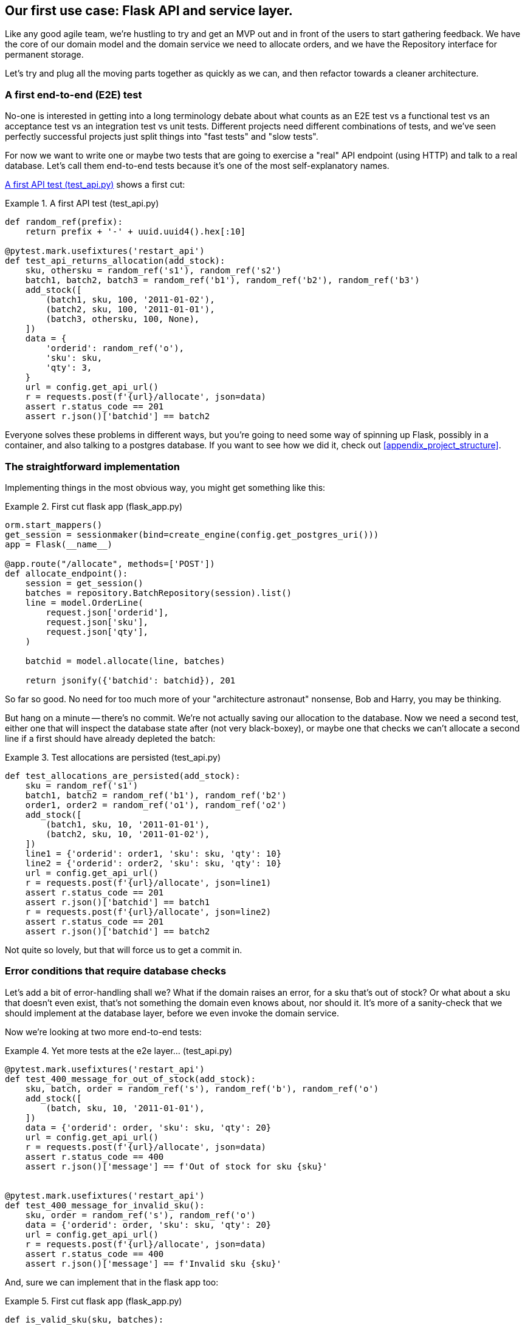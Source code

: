 [[chapter_03_flask_api_and_service_layer]]
== Our first use case:  Flask API and service layer.

Like any good agile team, we're hustling to try and get an MVP out and
in front of the users to start gathering feedback.  We have the core
of our domain model and the domain service we need to allocate orders,
and we have the Repository interface for permanent storage.

Let's try and plug all the moving parts together as quickly as we
can, and then refactor towards a cleaner architecture.


=== A first end-to-end (E2E) test

No-one is interested in getting into a long terminology debate about what
counts as an E2E test vs a functional test vs an acceptance test vs an
integration test vs unit tests.  Different projects need different combinations
of tests, and we've seen perfectly successful projects just split things into
"fast tests" and "slow tests".

For now we want to write one or maybe two tests that are going to exercise
a "real" API endpoint (using HTTP) and talk to a real database. Let's call
them end-to-end tests because it's one of the most self-explanatory names.

<<first_api_test>> shows a first cut:

[[first_api_test]]
.A first API test (test_api.py)
====
[source,python]
[role="non-head"]
----
def random_ref(prefix):
    return prefix + '-' + uuid.uuid4().hex[:10]

@pytest.mark.usefixtures('restart_api')
def test_api_returns_allocation(add_stock):
    sku, othersku = random_ref('s1'), random_ref('s2')
    batch1, batch2, batch3 = random_ref('b1'), random_ref('b2'), random_ref('b3')
    add_stock([
        (batch1, sku, 100, '2011-01-02'),
        (batch2, sku, 100, '2011-01-01'),
        (batch3, othersku, 100, None),
    ])
    data = {
        'orderid': random_ref('o'),
        'sku': sku,
        'qty': 3,
    }
    url = config.get_api_url()
    r = requests.post(f'{url}/allocate', json=data)
    assert r.status_code == 201
    assert r.json()['batchid'] == batch2
----
====

Everyone solves these problems in different ways, but you're going
to need some way of spinning up Flask, possibly in a container, and
also talking to a postgres database.  If you want to see how we did
it, check out <<appendix_project_structure>>.


=== The straightforward implementation

Implementing things in the most obvious way, you might get something like this:


[[first_cut_flask_app]]
.First cut flask app (flask_app.py)
====
[source,python]
[role="non-head"]
----
orm.start_mappers()
get_session = sessionmaker(bind=create_engine(config.get_postgres_uri()))
app = Flask(__name__)

@app.route("/allocate", methods=['POST'])
def allocate_endpoint():
    session = get_session()
    batches = repository.BatchRepository(session).list()
    line = model.OrderLine(
        request.json['orderid'],
        request.json['sku'],
        request.json['qty'],
    )

    batchid = model.allocate(line, batches)

    return jsonify({'batchid': batchid}), 201
----
====


So far so good.  No need for too much more of your "architecture astronaut"
nonsense, Bob and Harry, you may be thinking.

But hang on a minute -- there's no commit.  We're not actually saving our
allocation to the database. Now we need a second test, either one that will
inspect the database state after (not very black-boxey), or maybe one that
checks we can't allocate a second line if a first should have already depleted
the batch:

[[second_api_test]]
.Test allocations are persisted (test_api.py)
====
[source,python]
[role="non-head"]
----
def test_allocations_are_persisted(add_stock):
    sku = random_ref('s1')
    batch1, batch2 = random_ref('b1'), random_ref('b2')
    order1, order2 = random_ref('o1'), random_ref('o2')
    add_stock([
        (batch1, sku, 10, '2011-01-01'),
        (batch2, sku, 10, '2011-01-02'),
    ])
    line1 = {'orderid': order1, 'sku': sku, 'qty': 10}
    line2 = {'orderid': order2, 'sku': sku, 'qty': 10}
    url = config.get_api_url()
    r = requests.post(f'{url}/allocate', json=line1)
    assert r.status_code == 201
    assert r.json()['batchid'] == batch1
    r = requests.post(f'{url}/allocate', json=line2)
    assert r.status_code == 201
    assert r.json()['batchid'] == batch2
----
====

Not quite so lovely, but that will force us to get a commit in.



=== Error conditions that require database checks

Let's add a bit of error-handling shall we?  What if the domain raises an
error, for a sku that's out of stock?  Or what about a sku that doesn't even
exist, that's not something the domain even knows about, nor should it.  It's
more of a sanity-check that we should implement at the database layer, before
we even invoke the domain service.

Now we're looking at two more end-to-end tests:

[[test_error_cases]]
.Yet more tests at the e2e layer...  (test_api.py)
====
[source,python]
[role="non-head"]
----
@pytest.mark.usefixtures('restart_api')
def test_400_message_for_out_of_stock(add_stock):
    sku, batch, order = random_ref('s'), random_ref('b'), random_ref('o')
    add_stock([
        (batch, sku, 10, '2011-01-01'),
    ])
    data = {'orderid': order, 'sku': sku, 'qty': 20}
    url = config.get_api_url()
    r = requests.post(f'{url}/allocate', json=data)
    assert r.status_code == 400
    assert r.json()['message'] == f'Out of stock for sku {sku}'


@pytest.mark.usefixtures('restart_api')
def test_400_message_for_invalid_sku():
    sku, order = random_ref('s'), random_ref('o')
    data = {'orderid': order, 'sku': sku, 'qty': 20}
    url = config.get_api_url()
    r = requests.post(f'{url}/allocate', json=data)
    assert r.status_code == 400
    assert r.json()['message'] == f'Invalid sku {sku}'
----
====

And, sure we can implement that in the flask app too:

[[flask_error_handling]]
.First cut flask app (flask_app.py)
====
[source,python]
[role="non-head"]
----
def is_valid_sku(sku, batches):
    return sku in {b.sku for b in batches}

@app.route("/allocate", methods=['POST'])
def allocate_endpoint():
    session = get_session()
    batches = repository.BatchRepository(session).list()
    line = model.OrderLine(
        request.json['orderid'],
        request.json['sku'],
        request.json['qty'],
    )

    if not is_valid_sku(line.sku, batches):
        return jsonify({'message': f'Invalid sku {line.sku}'}), 400

    try:
        batchid = model.allocate(line, batches)
    except model.OutOfStock as e:
        return jsonify({'message': str(e)}), 400

    session.commit()
    return jsonify({'batchid': batchid}), 201
----
====

But our flask app is starting to look a bit unwieldy.  And our number of
E2E tests is starting to get out of control, and soon we'll end up with an
inverted test pyramid (or "ice cream cone model" as Bob likes to call it).


=== Introducing a service layer, and using FakeRepository to unit test it

If we look at what our flask app is doing, there's quite a lot of what we
might call "orchestration" -- fetching stuff out of our repository, validating
our input against database state, handling errors, and committing in the
happy path.  Most of these things aren't anything to do with having a
web API endpoint (you'd need them if you were building a CLI for example, see
<<appendix_csvs>>), and they're not really things that need to be tested by
end-to-end tests.

It often makes sense to split out a "service layer", sometimes called
"orchestration layer' or "use case layer".  And our `FakeRepository`
will come in very useful for testing it with nice, fast unit tests:

[[first_services_tests]]
.Unit testing with fakes at the services layer (test_services.py)
====
[source,python]
[role="non-head"]
----
def test_returns_allocation():
    line = model.OrderLine('o1', 'sku1', 10)
    batch = model.Batch('b1', 'sku1', 100, eta=None)
    repo = FakeRepository([batch])

    result = services.allocate(line, repo, FakeSession())
    assert result == 'b1'


def test_error_for_invalid_sku():
    line = model.OrderLine('o1', 'nonexistentsku', 10)
    batch = model.Batch('b1', 'actualsku', 100, eta=None)
    repo = FakeRepository([batch])

    with pytest.raises(services.InvalidSku) as ex:
        services.allocate(line, repo, FakeSession())

    assert 'Invalid sku nonexistentsku' in str(ex)
----
====


Alongside `FakeRepository`, we also build `FakeSession` (that latter is a bit
of a temporary solution though.  We'll get rid of it and make things _even nicer_
in the next chapter, <<chapter_04_uow>>)


[[fake_repo]]
.Our fake repository (test_services.py)
====
[source,python]
----
class FakeRepository(set):

    def get(self, reference):
        return next(x for x in self if x.reference == reference)

    def list(self):
        return list(self)


class FakeSession():
    committed = False

    def commit(self):
        self.committed = True
----
====

And that lets us migrate a third test from the E2E layer, the one that
checks that we do a commit:



[[second_services_test]]
.A second test at the service layer (test_services.py)
====
[source,python]
[role="non-head"]
----
def test_commits():
    line = model.OrderLine('o1', 'sku1', 10)
    batch = model.Batch('b1', 'sku1', 100, eta=None)
    repo = FakeRepository([batch])
    session = FakeSession()

    services.allocate(line, repo, session)
    assert session.committed is True
----
====

We'll get to a service function that looks something like <<service_function>>:

[[service_function]]
.Basic allocation service (services.py)
====
[source,python]
[role="non-head"]
----
class InvalidSku(Exception):
    pass


def is_valid_sku(sku, batches):  #<2>
    return sku in {b.sku for b in batches}

def allocate(line: OrderLine, repo: BatchRepository, session) -> str:
    batches = repo.list()  #<1>
    if not is_valid_sku(line.sku, batches):  #<2>
        raise InvalidSku(f'Invalid sku {line.sku}')
    batch = model.allocate(line, batches)  #<3>
    session.commit()  #<4>
    return batch
----
====

Typical service-layer functions have similar steps:

<1> We fetch some objects from the repository

<2> We make some checks or assertions about the request against
    the current state of the world

<3> We call a domain service

<4> And if all is well, we save/update any state we've changed.

That last step is a little unsatisfactory at the moment, our services
layer is tightly coupled to our database layer, but we'll improve on
that in the next chapter.

But the essentials of the services layer are there, and our flask
app now looks a lot cleaner, <<flask_app_using_service_layer>>:


[[flask_app_using_service_layer]]
.Flask app delegating to service layer (flask_app.py)
====
[source,python]
[role="non-head"]
----
@app.route("/allocate", methods=['POST'])
def allocate_endpoint():
    session = get_session()  #<1>
    repo = repository.BatchRepository(session)  #<1>
    line = model.OrderLine(
        request.json['orderid'],  #<2>
        request.json['sku'],  #<2>
        request.json['qty'],  #<2>
    )
    try:
        batchid = services.allocate(line, repo, session)  #<2>
    except (model.OutOfStock, services.InvalidSku) as e:
        return jsonify({'message': str(e)}), 400  <3>

    return jsonify({'batchid': batchid}), 201  <3>
----
====

We see that the responsibilities of the flask app are much more minimal, and
more focused on just the web stuff:

<1> We instantiate a database session and some repository objects.
<2> We extract the user's commands from the web request and pass them
    to a domain service.
<3> And we return some JSON responses with the appropriate status codes

The responsibilities of the flask app are just standard web stuff: per-request
session management, parsing information out of POST parameters, response status
codes and JSON.  All the orchestration logic is in the use case / service layer,
and the domain logic stays in the domain.


Finally we can confidently strip down our E2E tests to just two, one for
the happy path and one for the unhappy path:


[[fewer_e2e_tests]]
.E2E tests now only happy + unhappy paths (test_api.py)
====
[source,python]
[role="non-head"]
----
import uuid
import pytest
import requests

import config

def random_ref(prefix):
    return prefix + '-' + uuid.uuid4().hex[:10]

@pytest.mark.usefixtures('restart_api')
def test_happy_path_returns_201_and_allocated_batch(add_stock):
    sku, othersku = random_ref('s1'), random_ref('s2')
    batch1, batch2, batch3 = random_ref('b1'), random_ref('b2'), random_ref('b3')
    add_stock([
        (batch1, sku, 100, '2011-01-02'),
        (batch2, sku, 100, '2011-01-01'),
        (batch3, othersku, 100, None),
    ])
    data = {
        'orderid': random_ref('o'),
        'sku': sku,
        'qty': 3,
    }
    url = config.get_api_url()
    r = requests.post(f'{url}/allocate', json=data)
    assert r.status_code == 201
    assert r.json()['batchid'] == batch2


@pytest.mark.usefixtures('restart_api')
def test_unhappy_path_returns_400_and_error_message():
    sku, order = random_ref('s'), random_ref('o')
    data = {'orderid': order, 'sku': sku, 'qty': 20}
    url = config.get_api_url()
    r = requests.post(f'{url}/allocate', json=data)
    assert r.status_code == 400
    assert r.json()['message'] == f'Invalid sku {sku}'

----
====

We've successfully split our tests into two broad categories: tests about web
stuff, which we implement end-to-end; and tests about orchestration stuff, which
we can test against the service layer in memory.

=== How is our test pyramid looking?

Let's see what this move to using a service layer, with its own service-layer tests,
does to our test pyramid:

[[test_pyramid]]
.Counting different types of test
====
[source,sh]
[role="skip"]
----
👉  grep -c test_ test_*.py
test_allocate.py:4
test_batches.py:8
test_services.py:3

test_orm.py:6
test_repository.py:2

test_api.py:4
----
====

//TODO: test listing this too?

Not bad!  15 unit tests, 8 integration tests, and just 2 end-to-end tests.  That's
a healthy-looking test pyramid.



=== Should domain layer tests move to the service layer?

We could take this a step further. Since we can test the our software against
the service layer, we don't really need tests for the domain model any more.
Instead, we could rewrite all of the domain-level tests from chapter one in
terms of the service layer.

.Rewriting a domain test at the service layer (test_services.py)
====
[source,python]
[role="skip"]
----
def test_prefers_warehouse_batches_to_shipments():
    warehouse_batch = Batch('wh-batch', 'sku1', 100, eta=None)
    shipment_batch = Batch('sh-batch', 'sku1', 100, eta=tomorrow)
    repo = FakeRepository([warehouse_batch, shipment_batch])
    session = FakeSession()

    line = OrderLine('oref', 'sku1', 10)

    services.allocate(line, repo, session)

    assert warehouse_batch.available_quantity == 90
----
====

Why would we want to do that?

Tests are supposed to help us change our system fearlessly, but very often
we see teams writing too many tests against their domain model. This causes
problems when they come to change their codebase, and find that they need to
update tens or even hundreds of unit tests.

This makes sense if you stop to think about the purpose of automated tests. We
use tests to enforce that some property of the system doesn't change while we're
working. We use tests to check that the API continues to return 200, that the
database session continues to commit, and that orders are still being allocated.

If we accidentally change one of those behaviours, our tests will break. The
flip side, though, is that if we want to change the design of our code, any
tests relying directly on that code will also fail.

Every line of code that we put in a test is like a blob of glue, holding the
system in a particular shape.

As we get further into the book, we'll see how the service layer forms an API
for our system that we can drive in multiple ways. Testing against this API
reduces the amount of code that we need to change when we refactor our domain
model. If we restricting ourselves to only testing against the service layer,
we won't have any tests that directly interact with "private" methods or
attributes on our model objects, which leaves us more free to refactor them.


=== On deciding what kind of tests to write

You might be asking yourself "should I rewrite all my unit tests, then? Is it
wrong to write tests against the domain model?". To answer the question, it's
important to understand the trade-off between coupling and design feedback.

.The test spectrum
====
[source,text]
[role="skip"]
----
| Low feedback                                                  High feedback |
| Low barrier to change                                 High barrier to change|
| High system coverage                                       Focused coverage |
| <---------                                                     ---------->  |
| API tests                  service-layer tests                 domain tests |
----
====

//TODO: stick a non-ascii diagram here.

Extreme Programming (XP) exhorts us to "listen to the code". When we're writing
tests, we might find that the code is hard to use, or notice a code smell. This
is a trigger for us to refactor, and reconsider our design.

We only get that feedback, though, when we're working closely with the target
code. A test for the HTTP API tells us nothing about the fine-grained design of
our objects, because it sits at a much higher level of abstraction.

On the other hand, we can rewrite our entire application and, so long as we
don't change the URLs or request formats, our http tests will continue to pass.
This gives us confidence that large-scale changes, like changing the DB schema,
haven't broken our code.

At the other end of the spectrum, the tests we wrote in chapter 1 helped us to
flesh out our understanding of the objects we need. The tests guided us to a
design that makes sense and reads in the domain language. When our tests read
in the domain language, we feel comfortable that our code matches our intuition
about the problem we're trying to solve.

Because the tests are written in the domain language, they act as living
documentation for our model. A new team member can read these tests to quickly
understand how the system works, and how the core concepts interrelate.

We often "sketch" new behaviours by writing tests at this level to see how the
code might look.

When we want to improve the design of the code, though, we will need to replace
or delete these tests, because they are tightly coupled to a particular
implementation.


==== Low and High Gear

Most of the time, when we are adding a new feature, or fixing a bug, we don't
need to make extensive changes to the domain model. In these cases, we prefer
to write tests against services for the lower-coupling and high-coverage.

For example, when writing an `add_stock` function, or a `cancel_order` feature,
we can work more quickly and with less coupling by writing tests against the
service layer.

When starting out a new project, or when we hit a particularly gnarly problem,
we will drop back down to writing tests against the domain model, so that we
get better feedback and executable documentation of our intent.

The metaphor we use is that of shifting gears. When starting off a journey, the
bicycle needs to be in a low gear so that it can overcome inertia. Once we're off
and running, we can go faster and more efficiently by changing into a high gear
but if we suddenly encounter a steep hill, or we're forced to slow down by a
hazard, we again drop down to a low gear until we can pick up speed again.


.Different types of test: Rules of thumb
******************************************************************************

* Write one black-box test per featurefootnote:[what about happy path and
  unhappy path? We say, error-handling is a feature, so yes you need one E2E
  test for error handling, but maybe not one per feature]
  to demonstrate that the feature exists
  and is working. This might be written against an HTTP api. These tests cover
  an entire feature at a time.

* Write the bulk of the tests for your system against the service layer. This
  offers a good trade-off between coverage, run-time, and efficiency. These
  tests tend to cover one code path of a feature and use fakes for IO.

* Maintain a small core of tests written against your domain model. These tests
  have highly-focused coverage, and are more brittle, but have the highest
  feedback. Don't be afraid to delete these tests if the functionality is
  later covered by tests at the service layer.

******************************************************************************


=== Fully Decoupling the service layer from the domain

We still have some direct dependencies on the domain in our service-layer
tests, because we use domain objects to set up our test data and to invoke
our service-layer functions.

To have a service layer that's fully decoupled from the domain, we need to
rewrite its API to work in terms of primitives.

Our service layer currently takes an `OrderLine` domain object.

[[service_domain]]
.service takes a domain object: (services.py)
====
[source,python]
[role="skip"]
----
def allocate(line: OrderLine, repo: BatchRepository, session) -> str:
----
====

How would it look if its parameters were all primitive types?

[[service_takes_primitives]]
.service takes strings and ints (services.py)
====
[source,python]
----
def allocate(
        orderid: str, sku: str, qty: int, repo: BatchRepository, session
) -> str:
----
====


We rewrite the tests in those terms as well:


[[tests_call_with_primitives]]
.Tests now use primitives in function call (test_services.py)
====
[source,python]
[role="non-head"]
----
def test_returns_allocation():
    batch = model.Batch('b1', 'sku1', 100, eta=None)
    repo = FakeRepository([batch])

    result = services.allocate('o1', 'sku1', 10, repo, FakeSession())
    assert result == 'b1'
----
====

But our tests still depend on the domain, because we still manually
instantiate `Batch` objects.  So if we decide to massively refactor
how our Batch model works, we'll have to change a bunch of tests.


==== Mitigation: keep all domain dependencies in fixture functions

We could at least abstract that out to a helper function or a fixture
in our tests.  Here's one way you could do that, adding a factory
function on `FakeRepository`:


[[services_factory_function]]
.Factory functions for fixtures are one possibility (test_services.py)
====
[source,python]
[role="skip"]
----
class FakeRepository(set):

    @staticmethod
    def for_batch(ref, sku, qty, eta=None):
        return FakeRepository([
            model.Batch(ref, sku, qty, eta),
        ])

    #...


def test_returns_allocation():
    repo = FakeRepository.for_batch('b1', 'sku1', 100, eta=None)
    result = services.allocate('o1', 'sku1', 10, repo, FakeSession())
    assert result == 'b1'
----
====

At least that would move all of our tests' dependencies on the domain
into one place.


==== Adding a missing service

We could go one step further though.  If we had a service to add stock,
then we could use that, and make our service-layer tests fully expressed
in terms of the service layer's official use cases, removing all dependencies
on the domain:


[[test_add_batch]]
.Test for new add_batch service (test_services.py)
====
[source,python]
----
def test_add_batch():
    repo, session = FakeRepository(), FakeSession()
    services.add_batch('b1', 'sku1', 100, None, repo, session)
    assert repo.get('b1') is not None
    assert session.committed
----
====


And the implementation is just two lines

[[add_batch_service]]
.A new service for add_batch (services.py)
====
[source,python]
----
def add_batch(
        ref: str, sku: str, qty: int, eta: Optional[date],
        repo: BatchRepository, session,
):
    repo.add(model.Batch(ref, sku, qty, eta))
    session.commit()
----
====

NOTE: Should you write a new service just because it would help remove
    dependencies from your tests?  Probably not.  But in this case, we
    probably would need an add_batch service one day anyway.  In general
    though, if you find yourself needing to do domain-layer stuff directly
    in your service-layer tests, it may be an indication that your service
    layer is incomplete.
    

That now allows us to rewrite _all_ of our service-layer tests purely 
in terms of the services themselves, using only primitives, and without
any dependencies on the model.


[[services_tests_all_services]]
.Services tests now only use services (test_services.py)
====
[source,python]
----
def test_allocate_returns_allocation():
    repo, session = FakeRepository(), FakeSession()
    services.add_batch('b1', 'sku1', 100, None, repo, session)
    result = services.allocate('o1', 'sku1', 10, repo, session)
    assert result == 'b1'


def test_allocate_errors_for_invalid_sku():
    repo, session = FakeRepository(), FakeSession()
    services.add_batch('b1', 'actualsku', 100, None, repo, session)

    with pytest.raises(services.InvalidSku) as ex:
        services.allocate('o1', 'nonexistentsku', 10, repo, FakeSession())

    assert 'Invalid sku nonexistentsku' in str(ex)
----
====


This is a really nice place to be in.  Our service-layer tests only depend on
the services layer itself, leaving us completely free to refactor the model as
we see fit.

=== Carrying the improvement through to the E2E tests

In the same way that adding `add_batch` helped decouple our services-layer
tests from the model, adding an API endpoint to add a batch would remove
the need for the ugly `add_stock` fixture, and our E2E tests can be free
of those hardcoded SQL queries and the direct dependency on the database.

The service function means adding the endpoint is very easy, just a little
json-wrangling and a single function call:


[[api_for_add_batch]]
.API for adding a batch (flask_app.py)
====
[source,python]
----
@app.route("/add_batch", methods=['POST'])
def add_batch():
    session = get_session()
    repo = repository.BatchRepository(session)
    eta = request.json['eta']
    if eta is not None:
        eta = datetime.fromisoformat(eta).date()
    services.add_batch(
        request.json['ref'], request.json['sku'], request.json['qty'], eta,
        repo, session
    )
    return 'OK', 201
----
====


And our hardcoded SQL queries from _conftest.py_ get replaced with some
API calls, meaning the API tests have no dependencies other than the API,
which is also very nice:

[[api_tests_with_no_sql]]
.API tests can now add their own batches (test_api.py)
====
[source,python]
----
def post_to_add_batch(ref, sku, qty, eta):
    url = config.get_api_url()
    r = requests.post(
        f'{url}/add_batch',
        json={'ref': ref, 'sku': sku, 'qty': qty, 'eta': eta}
    )
    assert r.status_code == 201


@pytest.mark.usefixtures('postgres_db')
@pytest.mark.usefixtures('restart_api')
def test_happy_path_returns_201_and_allocated_batch():
    sku, othersku = random_ref('s1'), random_ref('s2')
    batch1, batch2, batch3 = random_ref('b1'), random_ref('b2'), random_ref('b3')
    post_to_add_batch(batch1, sku, 100, '2011-01-02')
    post_to_add_batch(batch2, sku, 100, '2011-01-01')
    post_to_add_batch(batch3, othersku, 100, None)
    data = {
        'orderid': random_ref('o'),
        'sku': sku,
        'qty': 3,
    }
    url = config.get_api_url()
    r = requests.post(f'{url}/allocate', json=data)
    assert r.status_code == 201
    assert r.json()['batchid'] == batch2
----
====


=== Wrap-up


Adding the service layer has really bought us quite a lot:

* Our flask API endpoints become very thin and easy to write:  their
  only responsibility is doing "web stuff", things like parsing JSON
  and producing the right HTTP codes for happy or unhappy cases.

* We've defined a clear API for our domain, a set of use cases or
  entrypoints that can be used by any adapter without needing to know anything
  about our domain model classes--whether that's an API, a CLI (see
  <<appendix_csvs>>), or the tests! They're an adapter for our domain too.
    
* We can write tests in "high gear" using the service layer, leaving us
  free to refactor the domain model in any way we see fit.  As long as
  we can still deliver the same use cases, we can experiment with new 
  designs without needing to rewrite a load of tests.

* And our "test pyramid" is looking good -- the bulk of our tests
  are fast/unit tests, with just the bare minimum of E2E and integration
  tests.
  
There's still a bit of awkwardness we'd like to get rid of. The service
layer is tightly coupled to a `session` object.  In the next chapter, we'll
introduce one more pattern that works closely with _Repository_ and _Service
Layer_, the _Unit of Work_ pattern, and everything will be absolutely lovely.
You'll see!


.API and Service Layer recap
*****************************************************************
Apply the DIP to Flask as well--your API is a port::
    Your web framework should depend on your domain model and
    service layers, not the other way around.

The service layer allows your external integrations to be very thin::
    The service layer does all the work of fetching things from
    your repository, doing data validation, creating domain objects,
    invoking domain methods and services, and raising the appropriate
    errors.  This way, whether your external interface is only a very
    thin wrapper, whether it's a Flask API or a CLI that uses CSVs
    (see <<appendix_csvs>>)

*****************************************************************
